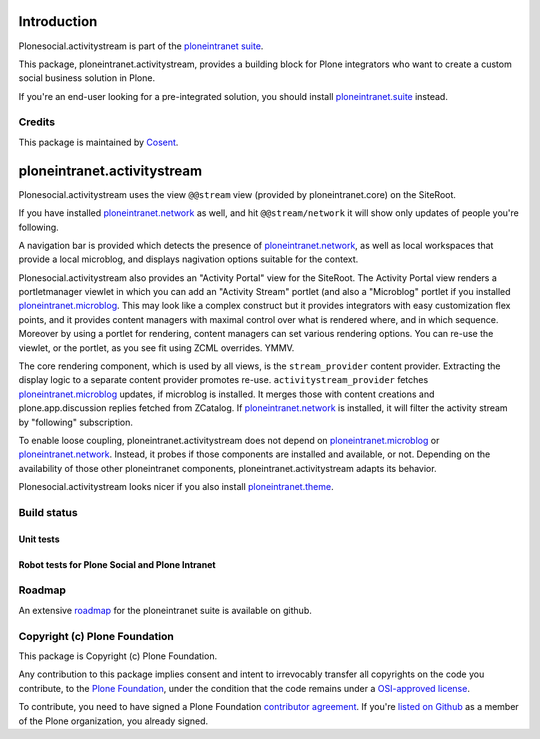 

Introduction
============

Plonesocial.activitystream is part of the `ploneintranet suite`_.

This package, ploneintranet.activitystream, provides a building block for Plone integrators who want to create a custom social business solution in Plone.

If you're an end-user looking for a pre-integrated solution, you should install `ploneintranet.suite`_ instead.

Credits
-------

|Cosent|_

This package is maintained by Cosent_.

.. _Cosent: http://cosent.nl
.. |Cosent| image:: http://cosent.nl/images/logo-external.png 
                    :alt: Cosent


ploneintranet.activitystream
==========================

Plonesocial.activitystream uses the view ``@@stream`` view (provided by ploneintranet.core) on the SiteRoot.

If you have installed `ploneintranet.network`_ as well, and hit ``@@stream/network`` it will show only updates of people you're following.

A navigation bar is provided which detects the presence of `ploneintranet.network`_, as well as local workspaces that provide a local microblog, and displays nagivation options suitable for the context.

Plonesocial.activitystream also provides an "Activity Portal" view for the SiteRoot.
The Activity Portal view renders a portletmanager viewlet in which you can add an "Activity Stream" portlet (and also a "Microblog" portlet if you installed `ploneintranet.microblog`_.
This may look like a complex construct but it provides integrators with easy customization flex points, and it provides content managers with maximal control over what is rendered where, and in which sequence. Moreover by using a portlet for rendering, content managers can set various rendering options.
You can re-use the viewlet, or the portlet, as you see fit using ZCML overrides. YMMV.

The core rendering component, which is used by all views, is the ``stream_provider`` content provider.
Extracting the display logic to a separate content provider promotes re-use.
``activitystream_provider`` fetches `ploneintranet.microblog`_ updates, if microblog is installed.
It merges those with content creations and plone.app.discussion replies fetched from ZCatalog.
If `ploneintranet.network`_ is installed, it will filter the activity stream by "following" subscription.

To enable loose coupling, ploneintranet.activitystream does not depend on `ploneintranet.microblog`_ 
or `ploneintranet.network`_. Instead, it probes if those components are installed and available, or not.
Depending on the availability of those other ploneintranet components, ploneintranet.activitystream
adapts its behavior.

Plonesocial.activitystream looks nicer if you also install `ploneintranet.theme`_.

Build status
------------

Unit tests
~~~~~~~~~~

.. image:: https://secure.travis-ci.org/cosent/ploneintranet.activitystream.png
    :target: http://travis-ci.org/cosent/ploneintranet.activitystream
.. image:: http://jenkins.ploneintranet.net/buildStatus/icon?job=Plone%20Social%20Activitystream
    :target: http://jenkins.ploneintranet.net/job/Plone%20Social%20Activitystream/

Robot tests for Plone Social and Plone Intranet
~~~~~~~~~~~~~~~~~~~~~~~~~~~~~~~~~~~~~~~~~~~~~~~

.. image:: http://jenkins.ploneintranet.net/buildStatus/icon?job=Plone%20Social%20Suite
   :target: http://jenkins.ploneintranet.net/job/Plone%20Social%20Suite%20Master/badge/

.. image:: http://jenkins.ploneintranet.net/buildStatus/icon?job=Plone%20Intranet%20Suite%20Master
   :target: http://jenkins.ploneintranet.net/job/Plone%20Intranet%20Suite%20Master/badge/




Roadmap
-------

An extensive roadmap_ for the ploneintranet suite is available on github.

.. _ploneintranet suite: https://github.com/cosent/ploneintranet.suite
.. _ploneintranet.suite: https://github.com/cosent/ploneintranet.suite
.. _ploneintranet.microblog: https://github.com/cosent/ploneintranet.microblog
.. _ploneintranet.activitystream: https://github.com/cosent/ploneintranet.activitystream
.. _ploneintranet.network: https://github.com/cosent/ploneintranet.network
.. _ploneintranet.theme: https://github.com/cosent/ploneintranet.theme
.. _ploneintranet.buildout: https://github.com/cosent/ploneintranet.buildout
.. _roadmap: https://github.com/cosent/ploneintranet.suite/wiki

Copyright (c) Plone Foundation
------------------------------

This package is Copyright (c) Plone Foundation.

Any contribution to this package implies consent and intent to irrevocably transfer all 
copyrights on the code you contribute, to the `Plone Foundation`_, 
under the condition that the code remains under a `OSI-approved license`_.

To contribute, you need to have signed a Plone Foundation `contributor agreement`_.
If you're `listed on Github`_ as a member of the Plone organization, you already signed.

.. _Plone Foundation: https://plone.org/foundation
.. _OSI-approved license: http://opensource.org/licenses
.. _contributor agreement: https://plone.org/foundation/contributors-agreement
.. _listed on Github: https://github.com/orgs/plone/people
